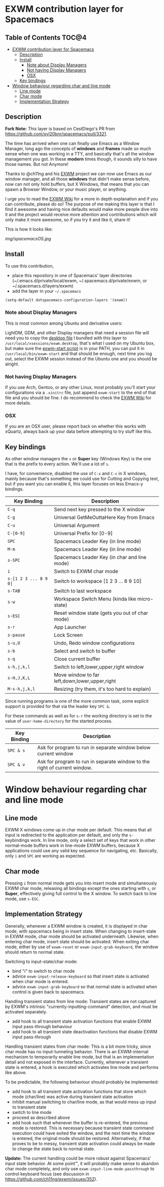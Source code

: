 * EXWM contribution layer for Spacemacs

** Table of Contents                                                  :TOC@4:
- [[#exwm-contribution-layer-for-spacemacs][EXWM contribution layer for Spacemacs]]
  - [[#description][Description]]
  - [[#install][Install]]
    - [[#note-about-display-managers][Note about Display Managers]]
    - [[#not-having-display-managers][Not having Display Managers]]
    - [[#osx][OSX]]
  - [[#key-bindings][Key bindings]]
- [[#window-behaviour-regarding-char-and-line-mode][Window behaviour regarding char and line mode]]
  - [[#line-mode][Line mode]]
  - [[#char-mode][Char mode]]
  - [[#implementation-strategy][Implementation Strategy]]

** Description

*Fork Note:*  This layer is based on CestDiego's PR from
https://github.com/syl20bnr/spacemacs/pull/3321.

The time has arrived when one can finally use Emacs as a Window Manager, long
ago the concepts of *windows* and *frames* made so much sense when one was
working in a TTY, and basically that's all the window management you got. In
these *modern* times though, it sounds silly to have those names. But not
Anymore!

Thanks to @ch11ng and his [[https://github.com/ch11ng/exwm][EXWM]] project we can now use Emacs as our window
manager, and all those *windows* that didn't make sense before, now can not only
hold buffers, but X Windows, that means that you can spawn a Browser Window, or
your music player, or anything.

I urge you to read the [[https://github.com/ch11ng/exwm/wiki][EXWM Wiki]] for a more in depth explanation and if you can
contribute, please do so! The purpose of me making this layer is that I find it
awesome and having nice defaults would make more people dive into it and the
project would receive more attention and contributions which will only make it
more awesome, so if you try it and like it, share it!

This is how it looks like:

[[img/spacemacsOS.jpg]]

** Install
To use this contribution,
- place this repository in one of Spacemacs' layer directories
  (~/.emacs.d/private/local/exwm, ~/.spacemacs.d/private/exwm, or ~/.spacemacs.d/layers/exwm)
- add the layer in your =~/.spacemacs=

#+begin_src emacs-lisp
  (setq-default dotspacemacs-configuration-layers '(exwm))
#+end_src

*** Note about Display Managers

This is most common among Ubuntu and derivative users:

LightDM, GDM, and other Display managers that need a session file will need you
to copy the [[file:files/exwm.desktop][desktop file]] I bundled with this layer to
~/usr/local/xsessions/exwm.desktop~, that's what I used on my Ubuntu box, but
make sure the [[file:files/exwm-start][exwm-start script]] is in your PATH, you can put it in
~/usr/local/bin/exwm-start~ and that should be enough, next time you log out,
select the EXWM session instead of the Ubuntu one and you should be alright.

*** Not having Display Managers

If you use Arch, Gentoo, or any other Linux, most probably you'll start your
configurations via a ~.xinitrc~ file, just append ~exwm-start~ to the end of
that file and you should be fine. I do recommend to check the [[https://github.com/ch11ng/exwm/wiki][EXWM Wiki]] for more
details.

*** OSX

If you are an OSX user, please report back on whether this works with xQuartz,
always back up your data before attempting to try stuff like this.

** Key bindings

As other window managers the ~s~ or *Super* key (Windows Key) is the one that
is the prefix to every action. We'll use a lot of ~s~.

I have, for convenience, disabled the use of ~C-x~ and ~C-c~ in X windows,
mainly because that's something we could use for Cutting and Copying text, but if
you want you can enable it, this layer focuses on less Emacs-y bindings.

| Key Binding           | Description                                    |
|-----------------------+------------------------------------------------|
| ~C-q~                 | Send next key pressed to the X window          |
| ~C-g~                 | Universal GetMeOuttaHere Key from Emacs        |
| ~C-u~                 | Universal Argument                             |
| ~C-[0-9]~             | Universal Prefix for [0-9]                     |
| ~SPC~                 | Spacemacs Leader Key (in line mode)            |
| ~M-m~                 | Spacemacs Leader Key (in line mode)            |
| ~s-SPC~               | Spacemacs Leader Key (in char and line mode)   |
| ~i~                   | Switch to EXWM char mode                       |
| ~s-[1 2 3 ... 8 9 0]~ | Switch to workspace [1 2 3 ... 8 9 10]         |
| ~s-TAB~               | Switch to last workspace                       |
| ~s-w~                 | Workspace Switch Menu (kinda like micro-state) |
| ~s-ESC~               | Reset window state (gets you out of char mode) |
| ~s-r~                 | App Launcher                                   |
| ~s-pause~             | Lock Screen                                    |
| ~s-u,U~               | Undo, Redo window configurations               |
| ~s-b~                 | Select and switch to buffer                    |
| ~s-q~                 | Close current buffer                           |
| ~s-h,j,k,l~           | Switch to left,lower,upper,right window        |
| ~s-H,J,K,L~           | Move window to far left,down,lower,upper,right |
| ~M-s-h,j,k,l~         | Resizing (try them, it's too hard to explain)  |

Since running programs is one of the more common task, some explicit support is
provided for that via the leader key ~SPC &~.

For these commands as well as for ~s-r~ the working directory is set to the
value of =user-home-directory= for the started process.

| Key Binding | Description                                                               |
|-------------+---------------------------------------------------------------------------|
| ~SPC & s~   | Ask for program to run in separate window below current window            |
| ~SPC & v~   | Ask for program to run in separate window to the right of current window. |

* Window behaviour regarding char and line mode

** Line mode
 EXWM X windows come up in char mode per default. This means that all input is
 redirected to the application per default, and only the =s-= keybindings work.
 In line mode, only a select set of keys that work in other normal-mode buffers
 work in line-mode EXWM buffers, because X applications could use any valid key
 sequence for navigating, etc. Basically, only ~i~ and ~SPC~ are working as
 expected.

** Char mode

 Pressing ~i~ from normal mode gets you into insert mode and
 simultaneously EXWM char mode, releasing all bindings except the ones starting with
 ~s~, or *Super*, effectively giving full control to the X window. To switch back
 to line mode, use ~s-ESC~.

** Implementation Strategy
Generally, whenever a EXWM window is created, it is displayed in char mode, with
spacemacs being in insert state. When changing to insert-state in EXWM mode,
char mode should be activated underneath. Likewise, when entering char mode,
insert state should be activated. When exiting char mode, either by use of
=exwm-reset= or =exwm-input-grab-keyboard=, the window should return to normal
state.

Switching to input-state/char mode:
- bind "i" to switch to char mode
- advice =exwm-input-release-keyboard= so that insert state is activated when
  char mode is entered.
- advice =exwm-input-grab-keyboard= so that normal state is activated when
  control is given back to spacemacs.

Handling transient states from line mode:
Transient states are not captured by EXWM's intrinsic
"currently-inputting-command" detection, and must be activated separately.
- add hook to all transient state activation functions that enable EXWM input pass-through
  behaviour
- add hook to all transient state deactivation functions that disable EXWM input
  pass-through

Handling transient states from char mode:
This is a bit more tricky, since char mode has no input-tunneling behavior.
There is an EXWM-internal mechanism to temporarily enable line mode, but that is
an implementation detail and not exposed in the interface.
Currently, whenever a transient state is entered, a hook is executed which
activates line mode and performs like above.

To be predictable, the following behaviour should probably be implemented:
- add hook to all transient state activation functions that store which mode (char/line) was
  active during transient state activation
- inhibit manual switching to char/line mode, as that would mess up input to
  transient state
- switch to line mode
- proceed as described above
- add hook such that whenever the buffer is re-entered, the previous mode is
  restored.  This is necessary because transient state command execution could have exited
  the window, and the next time the window is entered, the original mode should
  be restored.  Alternatively, if that proves to be to messy, transient state activation
  could always be made to change the state back to normal state.

*Update:* The current handling could be more robust against Spacemacs' input
 state behavior.  At some point™, it will probably make sense to abandon char
 mode completely, and only use =exwm-input-line-mode-passthrough= to control
 keyboard focus (see discussion in https://github.com/ch11ng/exwm/issues/352).
